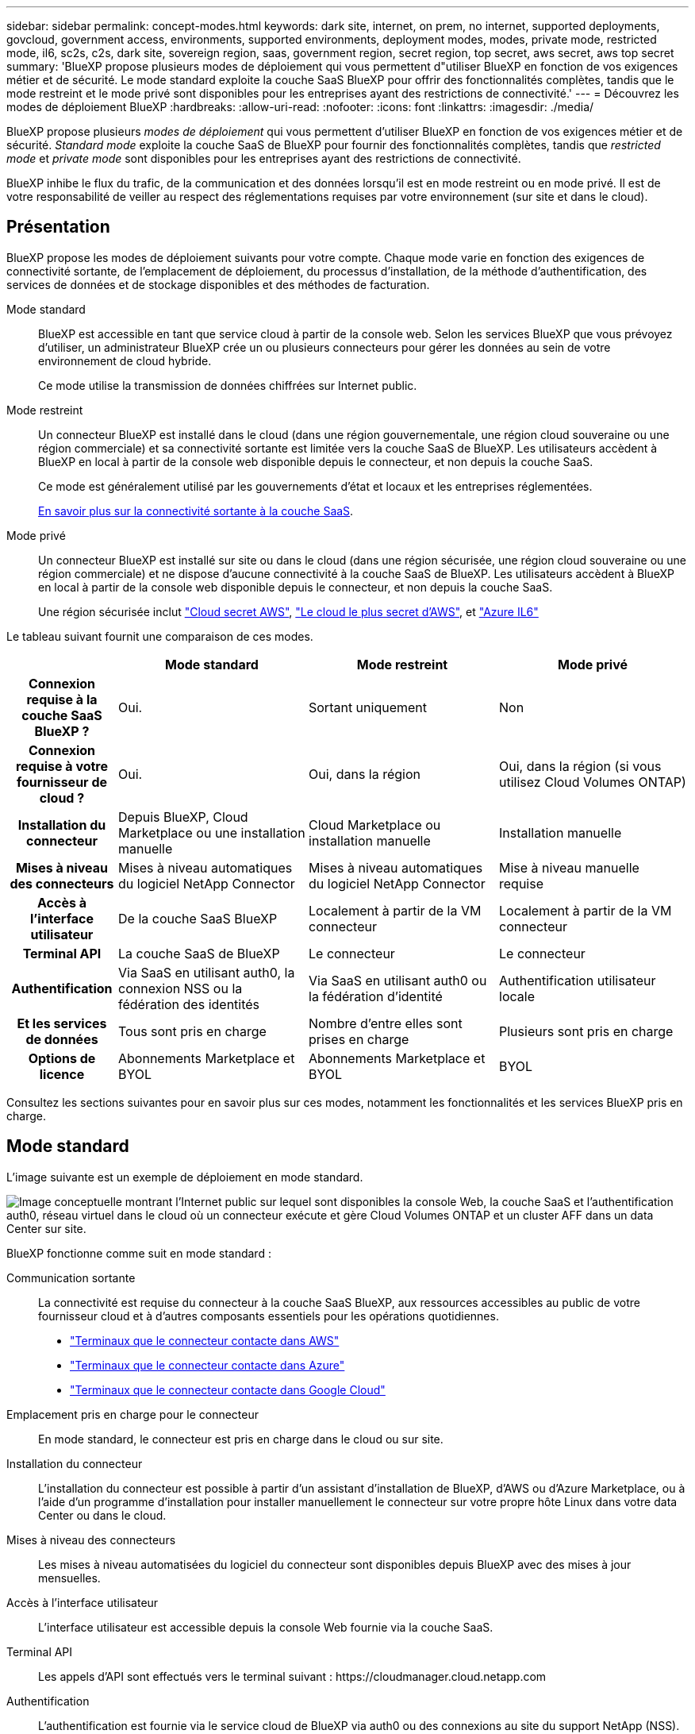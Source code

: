 ---
sidebar: sidebar 
permalink: concept-modes.html 
keywords: dark site, internet, on prem, no internet, supported deployments, govcloud, government access, environments, supported environments, deployment modes, modes, private mode, restricted mode, il6, sc2s, c2s, dark site, sovereign region, saas, government region, secret region, top secret, aws secret, aws top secret 
summary: 'BlueXP propose plusieurs modes de déploiement qui vous permettent d"utiliser BlueXP en fonction de vos exigences métier et de sécurité. Le mode standard exploite la couche SaaS BlueXP pour offrir des fonctionnalités complètes, tandis que le mode restreint et le mode privé sont disponibles pour les entreprises ayant des restrictions de connectivité.' 
---
= Découvrez les modes de déploiement BlueXP
:hardbreaks:
:allow-uri-read: 
:nofooter: 
:icons: font
:linkattrs: 
:imagesdir: ./media/


[role="lead"]
BlueXP propose plusieurs _modes de déploiement_ qui vous permettent d'utiliser BlueXP en fonction de vos exigences métier et de sécurité. _Standard mode_ exploite la couche SaaS de BlueXP pour fournir des fonctionnalités complètes, tandis que _restricted mode_ et _private mode_ sont disponibles pour les entreprises ayant des restrictions de connectivité.

BlueXP inhibe le flux du trafic, de la communication et des données lorsqu'il est en mode restreint ou en mode privé. Il est de votre responsabilité de veiller au respect des réglementations requises par votre environnement (sur site et dans le cloud).



== Présentation

BlueXP propose les modes de déploiement suivants pour votre compte. Chaque mode varie en fonction des exigences de connectivité sortante, de l'emplacement de déploiement, du processus d'installation, de la méthode d'authentification, des services de données et de stockage disponibles et des méthodes de facturation.

Mode standard:: BlueXP est accessible en tant que service cloud à partir de la console web. Selon les services BlueXP que vous prévoyez d'utiliser, un administrateur BlueXP crée un ou plusieurs connecteurs pour gérer les données au sein de votre environnement de cloud hybride.
+
--
Ce mode utilise la transmission de données chiffrées sur Internet public.

--
Mode restreint:: Un connecteur BlueXP est installé dans le cloud (dans une région gouvernementale, une région cloud souveraine ou une région commerciale) et sa connectivité sortante est limitée vers la couche SaaS de BlueXP. Les utilisateurs accèdent à BlueXP en local à partir de la console web disponible depuis le connecteur, et non depuis la couche SaaS.
+
--
Ce mode est généralement utilisé par les gouvernements d'état et locaux et les entreprises réglementées.

<<Mode restreint,En savoir plus sur la connectivité sortante à la couche SaaS>>.

--
Mode privé:: Un connecteur BlueXP est installé sur site ou dans le cloud (dans une région sécurisée, une région cloud souveraine ou une région commerciale) et ne dispose d'aucune connectivité à la couche SaaS de BlueXP. Les utilisateurs accèdent à BlueXP en local à partir de la console web disponible depuis le connecteur, et non depuis la couche SaaS.
+
--
Une région sécurisée inclut https://aws.amazon.com/federal/secret-cloud/["Cloud secret AWS"^], https://aws.amazon.com/federal/top-secret-cloud/["Le cloud le plus secret d'AWS"^], et https://learn.microsoft.com/en-us/azure/compliance/offerings/offering-dod-il6["Azure IL6"^]

--


Le tableau suivant fournit une comparaison de ces modes.

[cols="16h,28,28,28"]
|===
|  | Mode standard | Mode restreint | Mode privé 


| Connexion requise à la couche SaaS BlueXP ? | Oui. | Sortant uniquement | Non 


| Connexion requise à votre fournisseur de cloud ? | Oui. | Oui, dans la région | Oui, dans la région (si vous utilisez Cloud Volumes ONTAP) 


| Installation du connecteur | Depuis BlueXP, Cloud Marketplace ou une installation manuelle | Cloud Marketplace ou installation manuelle | Installation manuelle 


| Mises à niveau des connecteurs | Mises à niveau automatiques du logiciel NetApp Connector | Mises à niveau automatiques du logiciel NetApp Connector | Mise à niveau manuelle requise 


| Accès à l'interface utilisateur | De la couche SaaS BlueXP | Localement à partir de la VM connecteur | Localement à partir de la VM connecteur 


| Terminal API | La couche SaaS de BlueXP | Le connecteur | Le connecteur 


| Authentification | Via SaaS en utilisant auth0, la connexion NSS ou la fédération des identités | Via SaaS en utilisant auth0 ou la fédération d'identité | Authentification utilisateur locale 


| Et les services de données | Tous sont pris en charge | Nombre d'entre elles sont prises en charge | Plusieurs sont pris en charge 


| Options de licence | Abonnements Marketplace et BYOL | Abonnements Marketplace et BYOL | BYOL 
|===
Consultez les sections suivantes pour en savoir plus sur ces modes, notamment les fonctionnalités et les services BlueXP pris en charge.



== Mode standard

L'image suivante est un exemple de déploiement en mode standard.

image:diagram-standard-mode.png["Image conceptuelle montrant l'Internet public sur lequel sont disponibles la console Web, la couche SaaS et l'authentification auth0, réseau virtuel dans le cloud où un connecteur exécute et gère Cloud Volumes ONTAP et un cluster AFF dans un data Center sur site."]

BlueXP fonctionne comme suit en mode standard :

Communication sortante:: La connectivité est requise du connecteur à la couche SaaS BlueXP, aux ressources accessibles au public de votre fournisseur cloud et à d'autres composants essentiels pour les opérations quotidiennes.
+
--
* link:task-install-connector-aws-bluexp.html#step-1-set-up-networking["Terminaux que le connecteur contacte dans AWS"]
* link:task-install-connector-azure-bluexp.html#step-1-set-up-networking["Terminaux que le connecteur contacte dans Azure"]
* link:task-install-connector-google-bluexp-gcloud.html#step-1-set-up-networking["Terminaux que le connecteur contacte dans Google Cloud"]


--
Emplacement pris en charge pour le connecteur:: En mode standard, le connecteur est pris en charge dans le cloud ou sur site.
Installation du connecteur:: L'installation du connecteur est possible à partir d'un assistant d'installation de BlueXP, d'AWS ou d'Azure Marketplace, ou à l'aide d'un programme d'installation pour installer manuellement le connecteur sur votre propre hôte Linux dans votre data Center ou dans le cloud.
Mises à niveau des connecteurs:: Les mises à niveau automatisées du logiciel du connecteur sont disponibles depuis BlueXP avec des mises à jour mensuelles.
Accès à l'interface utilisateur:: L'interface utilisateur est accessible depuis la console Web fournie via la couche SaaS.
Terminal API:: Les appels d'API sont effectués vers le terminal suivant :
\https://cloudmanager.cloud.netapp.com
Authentification:: L'authentification est fournie via le service cloud de BlueXP via auth0 ou des connexions au site du support NetApp (NSS). la fédération des identités est disponible.
Services BlueXP pris en charge:: Tous les services BlueXP sont disponibles pour les utilisateurs.
Options de licence prises en charge:: Les abonnements Marketplace et BYOL sont pris en charge en mode standard. Toutefois, les options de licence prises en charge dépendent du service BlueXP que vous utilisez. Consultez la documentation de chaque service pour en savoir plus sur les options de licence disponibles.
Comment démarrer avec le mode standard:: Accédez au https://console.bluexp.netapp.com["Console web BlueXP"^] et s'inscrire.
+
--
link:task-quick-start-standard-mode.html["Découvrez comment vous lancer avec le mode standard"].

--




== Mode restreint

L'image suivante est un exemple de déploiement en mode restreint.

image:diagram-restricted-mode.png["Image conceptuelle montrant l'Internet public dans lequel la couche SaaS et l'authentification auth0 sont disponibles, un réseau virtuel dans le cloud où un connecteur s'exécute et fournit un accès à la console Web. Elle gère Cloud Volumes ONTAP et un cluster AFF dans un data Center sur site."]

BlueXP fonctionne comme suit en mode restreint :

Communication sortante:: Une connectivité sortante est requise du connecteur vers la couche SaaS BlueXP pour utiliser les services de données BlueXP, pour permettre les mises à niveau logicielles automatiques du connecteur, pour utiliser l'authentification basée sur auth0 et pour envoyer des métadonnées à des fins de facturation (nom de la VM de stockage, capacité allouée, UUID, type et IOPS de volume).
+
--
La couche SaaS de BlueXP n'initie pas la communication avec le connecteur. Toutes les communications sont initiées par le connecteur, qui peut extraire ou envoyer des données de ou vers la couche SaaS, selon les besoins.

Une connexion est également requise pour les ressources du fournisseur cloud provenant de la région.

--
Emplacement pris en charge pour le connecteur:: En mode restreint, le connecteur est pris en charge dans le cloud : dans une région gouvernementale, une région souveraine ou une région commerciale.
Installation du connecteur:: L'installation du connecteur est possible depuis AWS Marketplace ou Azure Marketplace, ou une installation manuelle sur votre propre hôte Linux.
Mises à niveau des connecteurs:: Les mises à niveau automatisées du logiciel du connecteur sont disponibles depuis BlueXP avec des mises à jour mensuelles.
Accès à l'interface utilisateur:: L'interface utilisateur est accessible à partir de la machine virtuelle Connector déployée dans votre région cloud.
Terminal API:: Les appels API sont effectués vers la machine virtuelle du connecteur.
Authentification:: L'authentification est fournie via le service cloud de BlueXP via auth0. la fédération des identités est également disponible.
Services BlueXP pris en charge:: BlueXP prend en charge les services de données et de stockage suivants avec un mode restreint :
+
--
[cols="2*"]
|===
| Services pris en charge | Remarques 


| Amazon FSX pour ONTAP | Support complet 


| Azure NetApp Files | Support complet 


| Sauvegarde et restauration | Pris en charge dans les régions gouvernementales et commerciales avec mode restreint. Non pris en charge dans les régions souveraines avec mode restreint.

En mode restreint, la sauvegarde et la restauration BlueXP prennent en charge la sauvegarde et la restauration des données de volume ONTAP uniquement. https://docs.netapp.com/us-en/bluexp-backup-recovery/concept-protection-journey.html#support-when-using-restricted-mode["Affichez la liste des destinations de sauvegarde prises en charge pour les données ONTAP"^]

La sauvegarde et la restauration des données applicatives, des données de machines virtuelles et des données Kubernetes ne sont pas prises en charge. 


| Classement  a| 
Pris en charge dans les régions gouvernementales avec mode restreint. Non pris en charge dans les régions commerciales ou les régions souveraines en mode restreint.

Les limitations suivantes s'appliquent :

* Les comptes OneDrive, les comptes SharePoint et Google Drive ne peuvent pas être analysés.
* Impossible d'intégrer la fonctionnalité de label Microsoft Azure information protection (AIP).




| Cloud Volumes ONTAP | Support complet 


| Portefeuille digital | Vous pouvez utiliser le portefeuille numérique avec les options de licence prises en charge répertoriées ci-dessous pour le mode restreint. 


| Clusters ONTAP sur site | La découverte avec un connecteur et la découverte sans connecteur (découverte directe) sont toutes deux prises en charge.

La vue avancée (System Manager) n'est pas prise en charge lorsque vous découvrez un cluster sur site avec un connecteur. 


| La réplication | Pris en charge dans les régions gouvernementales avec mode restreint. Non pris en charge dans les régions commerciales ou les régions souveraines en mode restreint. 
|===
--
Options de licence prises en charge:: Les options de licence suivantes sont prises en charge avec le mode restreint :
+
--
* Abonnements aux marchés (contrats à l'heure et à l'année)
+
Notez ce qui suit :

+
** Pour Cloud Volumes ONTAP, seules les licences basées sur la capacité sont prises en charge.
** Dans Azure, les contrats annuels ne sont pas pris en charge par les régions gouvernementales.


* BYOL
+
Pour Cloud Volumes ONTAP, les licences basées sur la capacité et les licences basées sur les nœuds sont prises en charge par le modèle BYOL.



--
Comment démarrer avec le mode restreint:: Vous devez activer le mode restreint lorsque vous créez votre compte BlueXP.
+
--
Si vous n'avez pas encore de compte, vous serez invité à créer votre compte et à activer le mode restreint lorsque vous vous connecterez à BlueXP pour la première fois à partir d'un connecteur que vous avez installé manuellement ou que vous avez créé à partir du Marketplace de votre fournisseur cloud.

Si vous avez déjà un compte et que vous souhaitez en créer un autre, vous devez utiliser l'API de location.

Notez que vous ne pouvez pas modifier le paramètre du mode restreint après la création du compte par BlueXP. Vous ne pouvez pas activer le mode restreint ultérieurement et vous ne pouvez pas le désactiver ultérieurement. Elle doit être définie au moment de la création du compte.

* link:task-quick-start-restricted-mode.html["Découvrez comment vous lancer avec le mode restreint"].
* link:task-create-account.html["Découvrez comment créer un compte BlueXP supplémentaire"].


--




== Mode privé

En mode privé, vous pouvez installer un connecteur sur site ou dans le cloud, puis utiliser BlueXP pour gérer les données dans votre cloud hybride. La couche SaaS BlueXP n'est pas connectée.

L'image suivante montre un exemple de déploiement en mode privé où le connecteur est installé dans le cloud et gère à la fois Cloud Volumes ONTAP et un cluster ONTAP sur site.

image:diagram-private-mode-cloud.png["Image conceptuelle qui montre un réseau virtuel dans le cloud où un connecteur s'exécute et donne accès à la console Web. Elle gère Cloud Volumes ONTAP et un cluster AFF dans un data Center sur site."]

Pendant ce temps, la deuxième image présente un exemple de déploiement en mode privé où le connecteur est installé sur site, gère un cluster ONTAP sur site et permet d'accéder aux services de données BlueXP pris en charge.

image:diagram-private-mode-onprem.png["Image conceptuelle qui montre un data Center sur site dans lequel un connecteur s'exécute et permet d'accéder à la console Web et aux services de données BlueXP. Il gère également un cluster AFF dans un data Center sur site."]

BlueXP fonctionne comme suit en mode privé :

Communication sortante:: Aucune connectivité sortante n'est requise vers la couche SaaS BlueXP. Tous les packages, dépendances et composants essentiels sont emballés avec le connecteur et servis à partir de la machine locale. La connectivité aux ressources accessibles au public de votre fournisseur cloud n'est requise que si vous déployez Cloud Volumes ONTAP.
Emplacement pris en charge pour le connecteur:: En mode privé, le connecteur est pris en charge dans le cloud ou sur site.
Installation du connecteur:: Les installations manuelles du connecteur sont prises en charge sur votre propre hôte Linux dans le cloud ou sur site.
Mises à niveau des connecteurs:: Vous devez mettre à niveau le logiciel du connecteur manuellement. Le logiciel du connecteur est publié sur le site de support NetApp à intervalles non définis.
Accès à l'interface utilisateur:: L'interface utilisateur est accessible depuis le connecteur déployé dans votre région cloud ou sur site.
Terminal API:: Les appels API sont effectués vers la machine virtuelle du connecteur.
Authentification:: L'authentification est assurée par la gestion et l'accès des utilisateurs locaux. L'authentification n'est pas fournie via le service cloud de BlueXP.
Services BlueXP pris en charge dans les déploiements cloud:: BlueXP prend en charge les services de stockage et de données suivants avec le mode privé lorsque le connecteur est installé dans le cloud :
+
--
[cols="2*"]
|===
| Services pris en charge | Remarques 


| Sauvegarde et restauration | Pris en charge dans les régions commerciales AWS et Azure.

Non pris en charge dans Google Cloud ou dans https://aws.amazon.com/federal/secret-cloud/["Cloud secret AWS"^], https://aws.amazon.com/federal/top-secret-cloud/["Le cloud le plus secret d'AWS"^], ou https://learn.microsoft.com/en-us/azure/compliance/offerings/offering-dod-il6["Azure IL6"^]

En mode privé, la sauvegarde et la restauration BlueXP prennent en charge la sauvegarde et la restauration des données de volume ONTAP uniquement. https://docs.netapp.com/us-en/bluexp-backup-recovery/concept-protection-journey.html#support-when-using-private-mode["Affichez la liste des destinations de sauvegarde prises en charge pour les données ONTAP"^]

La sauvegarde et la restauration des données applicatives, des données de machines virtuelles et des données Kubernetes ne sont pas prises en charge. 


| Cloud Volumes ONTAP | Comme il n'y a pas d'accès à Internet, les fonctionnalités suivantes ne sont pas disponibles : mises à niveau logicielles automatisées et AutoSupport. 


| Portefeuille digital | Vous pouvez utiliser le portefeuille numérique avec les options de licence prises en charge répertoriées ci-dessous pour le mode privé. 


| Clusters ONTAP sur site | Requiert une connectivité du cloud (où le connecteur est installé) à l'environnement sur site.

La découverte sans connecteur (découverte directe) n'est pas prise en charge. 
|===
--
Prise en charge des services BlueXP dans les déploiements sur site:: BlueXP prend en charge les services de stockage et de données suivants avec le mode privé lorsque le connecteur est installé sur votre site :
+
--
[cols="2*"]
|===
| Services pris en charge | Remarques 


| Sauvegarde et restauration  a| 
En mode privé, la sauvegarde et la restauration BlueXP prennent en charge la sauvegarde et la restauration des données de volume ONTAP uniquement. https://docs.netapp.com/us-en/bluexp-backup-recovery/concept-protection-journey.html#support-when-using-private-mode["Affichez la liste des destinations de sauvegarde prises en charge pour les données de volume ONTAP"^]

La sauvegarde et la restauration des données applicatives, des données de machines virtuelles et des données Kubernetes ne sont pas prises en charge.



| Classement  a| 
* Les seules sources de données prises en charge sont celles que vous pouvez découvrir localement.
+
https://docs.netapp.com/us-en/bluexp-classification/task-deploy-compliance-dark-site.html#supported-data-sources["Affichez les sources que vous pouvez découvrir localement"^]

* Les fonctionnalités nécessitant un accès Internet sortant ne sont pas prises en charge.
+
https://docs.netapp.com/us-en/bluexp-classification/task-deploy-compliance-dark-site.html#limitations["Afficher les limites de la fonction"^]





| Portefeuille digital | Vous pouvez utiliser le portefeuille numérique avec les options de licence prises en charge répertoriées ci-dessous pour le mode privé. 


| Clusters ONTAP sur site | La découverte sans connecteur (découverte directe) n'est pas prise en charge. 


| La réplication | Support complet 
|===
--
Options de licence prises en charge:: Seul le modèle BYOL est pris en charge avec le mode privé.
+
--
Pour Cloud Volumes ONTAP BYOL, seules les licences basées sur les nœuds sont prises en charge. Les licences basées sur la capacité ne sont pas prises en charge. Aucune connexion Internet sortante n'est disponible. Vous devrez donc charger manuellement votre fichier de licence Cloud Volumes ONTAP dans le portefeuille digital BlueXP.

https://docs.netapp.com/us-en/bluexp-cloud-volumes-ontap/task-manage-node-licenses.html#add-unassigned-licenses["Découvrez comment ajouter des licences au portefeuille digital BlueXP"^]

--
Comment démarrer avec le mode privé:: Le mode privé est disponible en téléchargeant le programme d'installation « hors ligne » depuis le site de support NetApp.
+
--
link:task-quick-start-private-mode.html["Découvrez comment vous lancer avec le mode privé"].


NOTE: Si vous souhaitez utiliser BlueXP dans le https://aws.amazon.com/federal/secret-cloud/["Cloud secret AWS"^] ou le https://aws.amazon.com/federal/top-secret-cloud/["Le cloud le plus secret d'AWS"^], vous devez alors suivre des instructions séparées pour démarrer dans ces environnements. https://docs.netapp.com/us-en/bluexp-cloud-volumes-ontap/task-getting-started-aws-c2s.html["Découvrez comment vous lancer avec Cloud Volumes ONTAP dans le cloud secret AWS ou le cloud secret"^]

--




== Comparaison des services et des fonctionnalités

Le tableau suivant vous aide à identifier rapidement les services et fonctionnalités BlueXP pris en charge en mode restreint et en mode privé.

Notez que certains services peuvent être pris en charge avec des limitations. Pour plus d'informations sur la prise en charge de ces services en mode restreint et en mode privé, reportez-vous aux sections ci-dessus.

[cols="19,27,27,27"]
|===
| Zone du produit | Service ou fonctionnalité BlueXP | Mode restreint | Mode privé 


.11+| *Environnements de travail*

Cette partie du tableau répertorie la prise en charge de la gestion de l'environnement de travail depuis le canevas BlueXP. Il n'indique pas les destinations de sauvegarde prises en charge pour la sauvegarde et la restauration BlueXP. | Amazon FSX pour ONTAP | Oui. | Non 


| Amazon S3 | Non | Non 


| Blob d'Azure | Non | Non 


| Azure NetApp Files | Oui. | Non 


| Cloud Volumes ONTAP | Oui. | Oui. 


| Cloud Volumes Service pour Google Cloud | Non | Non 


| Google Cloud Storage | Non | Non 


| Clusters Kubernetes | Non | Non 


| Clusters ONTAP sur site | Oui. | Oui. 


| E-Series | Non | Non 


| StorageGRID | Non | Non 


.16+| *Services* | Sauvegarde et restauration | Oui.

https://docs.netapp.com/us-en/bluexp-backup-recovery/concept-protection-journey.html#support-when-using-restricted-mode["Affichez la liste des destinations de sauvegarde prises en charge pour les données de volume ONTAP"^] | Oui.

https://docs.netapp.com/us-en/bluexp-backup-recovery/concept-protection-journey.html#support-when-using-private-mode["Affichez la liste des destinations de sauvegarde prises en charge pour les données de volume ONTAP"^] 


| Classement | Oui. | Oui. 


| OPS cloud | Non | Non 


| Copie et synchronisation | Non | Non 


| Conseiller digital | Non | Non 


| Portefeuille digital | Oui. | Oui. 


| Reprise après incident | Non | Non 


| Efficacité économique | Non | Non 


| La mise en cache en périphérie | Non | Non 


| Rapports de migration | Non | Non 


| Résilience opérationnelle | Non | Non 


| Résolution | Non | Non 


| La réplication | Oui. | Oui. 


| Durabilité | Non | Non 


| Tiering | Non | Non 


| Mise en cache du volume | Non | Non 


.5+| *Caractéristiques* | Informations d'identification | Oui. | Oui. 


| Comptes NSS | Oui. | Non 


| Notifications | Oui. | Non 


| Recherche | Oui. | Non 


| De la chronologie | Oui. | Oui. 
|===